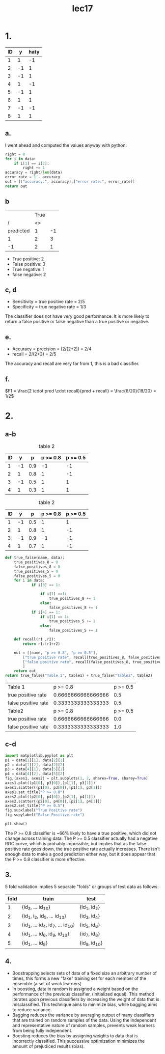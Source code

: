 #+title: lec17

* 1.
#+name: data
| ID |  y | haty |
|----+----+------|
|  1 |  1 |   -1 |
|  2 | -1 |    1 |
|  3 | -1 |    1 |
|  4 |  1 |   -1 |
|  5 | -1 |    1 |
|  6 |  1 |    1 |
|  7 | -1 |   -1 |
|  8 |  1 |    1 |
#+tblfm: $1=@#-1

** a.
I went ahead and computed the values anyway with python:
#+begin_src python :var data=data
right = 0
for i in data:
    if i[1] == i[2]:
        right += 1
accuracy = right/len(data)
error_rate = 1 - accuracy
out = [["accuracy:", accuracy],["error rate:", error_rate]]
return out
#+end_src

#+RESULTS:
| accuracy:   | 0.375 |
| error rate: | 0.625 |
** b
|           | True |    |
|         / |   <> |    |
|-----------+------+----|
| predicted |    1 | -1 |
|-----------+------+----|
|         1 |    2 |  3 |
|        -1 |    2 |  1 |
+ True positive: 2
+ False positive: 3
+ True negative: 1
+ false negative: 2

** c, d
+ Sensitivity = true positive rate = 2/5
+ Specificity = true negative rate = 1/3

The classifier does not have very good performance. It is more likely to return
a false positive or false negative than a true positive or negative.
** e.
+ Accuracy = precision = (2/(2+2)) = 2/4
+ recall = 2/(2+3) = 2/5
The accuracy and recall are very far from 1, this is a bad classifier.
** f.
\(F1 = \frac{2 \cdot pred \cdot recall}{pred + recall} = \frac{8/20}{18/20} = 1/2\)
* 2.
** a-b
#+caption: table 2
#+name: t1
| ID |  y |   p | p >= 0.8 | p >= 0.5 |
|----+----+-----+----------+----------|
|  1 | -1 | 0.9 |       -1 |       -1 |
|  2 |  1 | 0.8 |        1 |       -1 |
|  3 | -1 | 0.5 |        1 |        1 |
|  4 |  1 | 0.3 |        1 |        1 |
#+tblfm: $1=@#-1
#+tblfm: $4='(if (<= $3 0.8) 1 -1 );N
#+tblfm: $5='(if (<= $3 0.5) 1 -1 );N

#+caption: table 2
#+name: t2
| ID |  y |   p | p >= 0.8 | p >= 0.5 |
|----+----+-----+----------+----------|
|  1 | -1 | 0.5 |        1 |        1 |
|  2 |  1 | 0.8 |        1 |       -1 |
|  3 | -1 | 0.9 |       -1 |       -1 |
|  4 |  1 | 0.7 |        1 |       -1 |
#+tblfm: $1=@#-1
#+tblfm: $4='(if (<= $3 0.8) 1 -1 );N
#+tblfm: $5='(if (<= $3 0.5) 1 -1 );N

#+name: bayes
#+begin_src python :var table1=t1 :var table2=t2
def true_false(name, data):
    true_positives_8 = 0
    false_positives_8 = 0
    true_positives_5 = 0
    false_positives_5 = 0
    for i in data:
            if i[3] == 1:

                if i[1] ==1:
                    true_positives_8 += 1
                else:
                    false_positives_8 += 1
            if i[4] == 1:
                if i[1] == 1:
                    true_positives_5 += 1
                else:
                    false_positives_5 += 1

    def recall(r1 ,r2):
        return r1/(r1+r2)

    out = [[name, "p >= 0.8", "p >= 0.5"],
        ["true positive rate", recall(true_positives_8, false_positives_8), recall(true_positives_5, false_positives_5)],
        ["false positive rate", recall(false_positives_8, true_positives_8), recall(false_positives_5, true_positives_5)]
        ]
    return out
return true_false("Table 1", table1) + true_false("Table2", table2)
#+end_src

#+RESULTS: bayes
| Table 1             |           p >= 0.8 | p >= 0.5 |
| true positive rate  | 0.6666666666666666 |      0.5 |
| false positive rate | 0.3333333333333333 |      0.5 |
| Table2              |           p >= 0.8 | p >= 0.5 |
| true positive rate  | 0.6666666666666666 |      0.0 |
| false positive rate | 0.3333333333333333 |      1.0 |

** c-d
#+begin_src jupyter-python :var data=bayes :kernel python3 :session py
import matplotlib.pyplot as plt
p1 = data[1][1], data[2][1]
p2 = data[1][2], data[2][2]
p3 = data[4][1], data[5][1]
p4 = data[4][2], data[5][2]
fig,(axes1, axes2) = plt.subplots(1, 2, sharex=True, sharey=True)
axes1.plot((p1[0], p3[0]),[p1[1], p3[1]])
axes1.scatter((p1[0], p3[0]),[p1[1], p3[1]])
axes1.set_title("P >= 0.8")
axes2.plot((p2[0], p4[0]),[p2[1], p4[1]])
axes2.scatter((p2[0], p4[0]),[p2[1], p4[1]])
axes2.set_title("P >= 0.5")
fig.supxlabel("True Positive rate")
fig.supylabel("False Positive rate")

plt.show()
#+end_src

#+RESULTS:
[[file:./.ob-jupyter/56aa79352d69672f8941ac1a635528d4d749ff50.png]]

The P >= 0.8 classifier is ~66% likely to have a true positive, which did not
change across training data.  The P >= 0.5 classifier actually had a negative
ROC curve, which is probably impossible, but implies that as the false positive
rate goes down, the true positive rate actually increases. There isn't enough
data to make a good prediction either way, but it does appear that the P >= 0.8
classifier is more effective.


** 3.
5 fold validation implies 5 separate "folds" or groups of test data as follows:

| fold | train                             | test            |
|------+-----------------------------------+-----------------|
|    1 | {id_3, ... id_10}                 | {id_1, id_2}    |
|    2 | {id_1, i_2, id_5, ... id_10}      | {id_3, id_4}    |
|    3 | {id_1, ... id_4, id_7, ... id_10} | {id_5, id_6}    |
|    4 | {id_1, ... id_6, id_9, id_10}     | {id_7, id_8}    |
|    5 | {id_1, ... id_8}                  | {id_9, id_{10}} |
#+tblfm: $1=@# -1
** 4.
+ Boostrapping selects sets of data of a fixed size an arbitrary number of
  times, this forms a new "fake" training set for each member of the ensemble (a
  set of weak learners)
+ In boosting, data in random is assigned a weight based on the performance of
  the previous classifier, (initialized equal). This method iterates upon
  previous classifiers by increasing the weight of data that is misclassified. This technique aims to minimize
  bias, while bagging aims to reduce variance.
+ Bagging reduces the variance by averaging output of many classifiers that are
  trained on random samples of the data. Using the independent and
  representative nature of random samples, prevents weak learners from being
  fully independent.
+ Boosting reduces the bias by assigning weights to data that is incorrectly
  classified. This successive optimization minimizes the amount of prejudiced
  results (bias).
